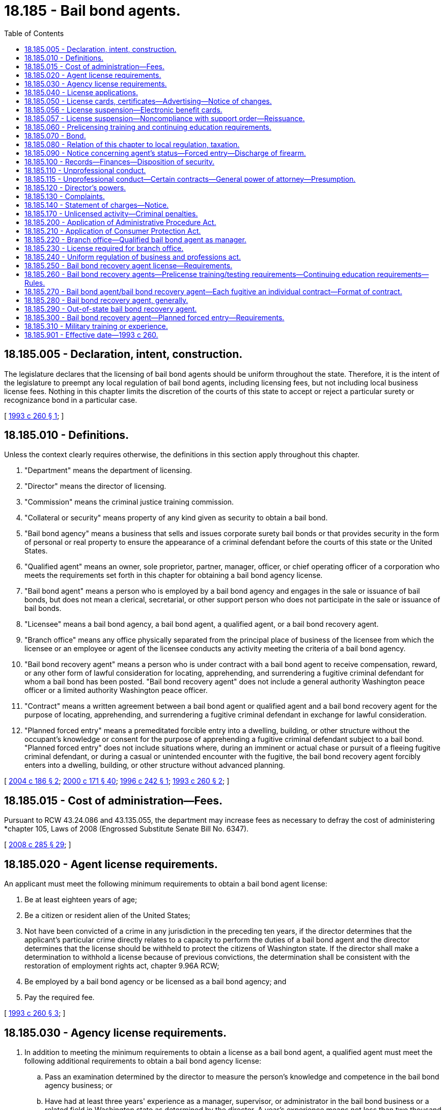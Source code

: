 = 18.185 - Bail bond agents.
:toc:

== 18.185.005 - Declaration, intent, construction.
The legislature declares that the licensing of bail bond agents should be uniform throughout the state. Therefore, it is the intent of the legislature to preempt any local regulation of bail bond agents, including licensing fees, but not including local business license fees. Nothing in this chapter limits the discretion of the courts of this state to accept or reject a particular surety or recognizance bond in a particular case.

[ http://lawfilesext.leg.wa.gov/biennium/1993-94/Pdf/Bills/Session%20Laws/House/1870-S.SL.pdf?cite=1993%20c%20260%20§%201[1993 c 260 § 1]; ]

== 18.185.010 - Definitions.
Unless the context clearly requires otherwise, the definitions in this section apply throughout this chapter.

. "Department" means the department of licensing.

. "Director" means the director of licensing.

. "Commission" means the criminal justice training commission.

. "Collateral or security" means property of any kind given as security to obtain a bail bond.

. "Bail bond agency" means a business that sells and issues corporate surety bail bonds or that provides security in the form of personal or real property to ensure the appearance of a criminal defendant before the courts of this state or the United States.

. "Qualified agent" means an owner, sole proprietor, partner, manager, officer, or chief operating officer of a corporation who meets the requirements set forth in this chapter for obtaining a bail bond agency license.

. "Bail bond agent" means a person who is employed by a bail bond agency and engages in the sale or issuance of bail bonds, but does not mean a clerical, secretarial, or other support person who does not participate in the sale or issuance of bail bonds.

. "Licensee" means a bail bond agency, a bail bond agent, a qualified agent, or a bail bond recovery agent.

. "Branch office" means any office physically separated from the principal place of business of the licensee from which the licensee or an employee or agent of the licensee conducts any activity meeting the criteria of a bail bond agency.

. "Bail bond recovery agent" means a person who is under contract with a bail bond agent to receive compensation, reward, or any other form of lawful consideration for locating, apprehending, and surrendering a fugitive criminal defendant for whom a bail bond has been posted. "Bail bond recovery agent" does not include a general authority Washington peace officer or a limited authority Washington peace officer.

. "Contract" means a written agreement between a bail bond agent or qualified agent and a bail bond recovery agent for the purpose of locating, apprehending, and surrendering a fugitive criminal defendant in exchange for lawful consideration.

. "Planned forced entry" means a premeditated forcible entry into a dwelling, building, or other structure without the occupant's knowledge or consent for the purpose of apprehending a fugitive criminal defendant subject to a bail bond. "Planned forced entry" does not include situations where, during an imminent or actual chase or pursuit of a fleeing fugitive criminal defendant, or during a casual or unintended encounter with the fugitive, the bail bond recovery agent forcibly enters into a dwelling, building, or other structure without advanced planning.

[ http://lawfilesext.leg.wa.gov/biennium/2003-04/Pdf/Bills/Session%20Laws/House/2313-S.SL.pdf?cite=2004%20c%20186%20§%202[2004 c 186 § 2]; http://lawfilesext.leg.wa.gov/biennium/1999-00/Pdf/Bills/Session%20Laws/House/2400.SL.pdf?cite=2000%20c%20171%20§%2040[2000 c 171 § 40]; http://lawfilesext.leg.wa.gov/biennium/1995-96/Pdf/Bills/Session%20Laws/Senate/6544.SL.pdf?cite=1996%20c%20242%20§%201[1996 c 242 § 1]; http://lawfilesext.leg.wa.gov/biennium/1993-94/Pdf/Bills/Session%20Laws/House/1870-S.SL.pdf?cite=1993%20c%20260%20§%202[1993 c 260 § 2]; ]

== 18.185.015 - Cost of administration—Fees.
Pursuant to RCW 43.24.086 and 43.135.055, the department may increase fees as necessary to defray the cost of administering *chapter 105, Laws of 2008 (Engrossed Substitute Senate Bill No. 6347).

[ http://lawfilesext.leg.wa.gov/biennium/2007-08/Pdf/Bills/Session%20Laws/House/3381.SL.pdf?cite=2008%20c%20285%20§%2029[2008 c 285 § 29]; ]

== 18.185.020 - Agent license requirements.
An applicant must meet the following minimum requirements to obtain a bail bond agent license:

. Be at least eighteen years of age;

. Be a citizen or resident alien of the United States;

. Not have been convicted of a crime in any jurisdiction in the preceding ten years, if the director determines that the applicant's particular crime directly relates to a capacity to perform the duties of a bail bond agent and the director determines that the license should be withheld to protect the citizens of Washington state. If the director shall make a determination to withhold a license because of previous convictions, the determination shall be consistent with the restoration of employment rights act, chapter 9.96A RCW;

. Be employed by a bail bond agency or be licensed as a bail bond agency; and

. Pay the required fee.

[ http://lawfilesext.leg.wa.gov/biennium/1993-94/Pdf/Bills/Session%20Laws/House/1870-S.SL.pdf?cite=1993%20c%20260%20§%203[1993 c 260 § 3]; ]

== 18.185.030 - Agency license requirements.
. In addition to meeting the minimum requirements to obtain a license as a bail bond agent, a qualified agent must meet the following additional requirements to obtain a bail bond agency license:

.. Pass an examination determined by the director to measure the person's knowledge and competence in the bail bond agency business; or

.. Have had at least three years' experience as a manager, supervisor, or administrator in the bail bond business or a related field in Washington state as determined by the director. A year's experience means not less than two thousand hours of actual compensated work performed before the filing of an application. An applicant shall substantiate the experience by written certifications from previous employers. If the applicant is unable to supply written certifications from previous employers, applicants may offer written certifications from persons other than employers who, based on personal knowledge, can substantiate the employment; and

.. Pay any additional fees as established by the director.

. An agency license issued under this section may not be assigned or transferred without prior written approval of the director.

[ http://lawfilesext.leg.wa.gov/biennium/2007-08/Pdf/Bills/Session%20Laws/Senate/6437-S.SL.pdf?cite=2008%20c%20105%20§%201[2008 c 105 § 1]; http://lawfilesext.leg.wa.gov/biennium/1993-94/Pdf/Bills/Session%20Laws/House/1870-S.SL.pdf?cite=1993%20c%20260%20§%204[1993 c 260 § 4]; ]

== 18.185.040 - License applications.
. Applications for licenses required under this chapter shall be filed with the director on a form provided by the director. The director may require any information and documentation that reasonably relates to the need to determine whether the applicant meets the criteria, including fingerprints.

. Applicants for licensure or endorsement as a bail bond recovery agent must complete a records check through the Washington state patrol criminal identification system and through the federal bureau of investigation at the applicant's expense. Such record check shall include a fingerprint check using a Washington state patrol approved fingerprint card. The Washington state patrol shall forward the fingerprints of applicants to the federal bureau of investigation for a national criminal history records check. The director may accept proof of a recent national crime information center/III criminal background report or any national or interstate criminal background report in addition to fingerprints to accelerate the licensing and endorsement process. The director is authorized to periodically perform a background investigation of licensees to identify criminal convictions subsequent to the renewal of a license or endorsement.

[ http://lawfilesext.leg.wa.gov/biennium/2003-04/Pdf/Bills/Session%20Laws/House/2313-S.SL.pdf?cite=2004%20c%20186%20§%204[2004 c 186 § 4]; http://lawfilesext.leg.wa.gov/biennium/1993-94/Pdf/Bills/Session%20Laws/House/1870-S.SL.pdf?cite=1993%20c%20260%20§%205[1993 c 260 § 5]; ]

== 18.185.050 - License cards, certificates—Advertising—Notice of changes.
. The director shall issue a bail bond agent license card to each licensed bail bond agent. A bail bond agent shall carry the license card whenever he or she is performing the duties of a bail bond agent and shall exhibit the card upon request.

. The director shall issue a license certificate to each licensed bail bond agency.

.. Within seventy-two hours after receipt of the license certificate, the licensee shall post and display the certificate in a conspicuous place in the principal office of the licensee within the state.

.. It is unlawful for any person holding a license certificate to knowingly and willfully post the license certificate upon premises other than those described in the license certificate or to materially alter a license certificate.

.. Every advertisement by a licensee that solicits or advertises business shall contain the name of the licensee, the address of record, and the license number as they appear in the records of the director.

.. The licensee shall notify the director within thirty days of any change in the licensee's officers or directors or any material change in the information furnished or required to be furnished to the director.

[ http://lawfilesext.leg.wa.gov/biennium/1993-94/Pdf/Bills/Session%20Laws/House/1870-S.SL.pdf?cite=1993%20c%20260%20§%206[1993 c 260 § 6]; ]

== 18.185.056 - License suspension—Electronic benefit cards.
The director shall immediately suspend any license issued under this chapter if the director receives information that the license holder has not complied with RCW 74.08.580(2). If the license holder has otherwise remained eligible to be licensed, the director may reinstate the suspended license when the holder has complied with RCW 74.08.580(2).

[ http://lawfilesext.leg.wa.gov/biennium/2011-12/Pdf/Bills/Session%20Laws/Senate/5921-S.SL.pdf?cite=2011%201st%20sp.s.%20c%2042%20§%2018[2011 1st sp.s. c 42 § 18]; ]

== 18.185.057 - License suspension—Noncompliance with support order—Reissuance.
The director shall immediately suspend any license issued under this chapter if the holder has been certified pursuant to RCW 74.20A.320 by the department of social and health services as a person who is not in compliance with a support order or a *residential or visitation order. If the person has continued to meet all other requirements for reinstatement during the suspension, reissuance of the license shall be automatic upon the director's receipt of a release issued by the department of social and health services stating that the person is in compliance with the order.

[ http://lawfilesext.leg.wa.gov/biennium/1997-98/Pdf/Bills/Session%20Laws/House/3901.SL.pdf?cite=1997%20c%2058%20§%20840[1997 c 58 § 840]; ]

== 18.185.060 - Prelicensing training and continuing education requirements.
. The director shall adopt rules establishing prelicense training and testing requirements for bail bond agents, which shall include no less than four hours of classes. The director may establish, by rule, continuing education requirements for bail bond agents.

. The director or the director's designee, with the advice of law enforcement agencies and associations, the criminal justice training commission, prosecutors' associations, or such other entities as may be appropriate, shall consult with representatives of the bail bond industry and associations before adopting or amending the prelicensing training or continuing education requirements of this section.

. The director may appoint an advisory committee consisting of representatives from the bail bond industry and a consumer to assist in the development of rules to implement and administer this chapter.

[ http://lawfilesext.leg.wa.gov/biennium/2007-08/Pdf/Bills/Session%20Laws/Senate/6437-S.SL.pdf?cite=2008%20c%20105%20§%202[2008 c 105 § 2]; http://lawfilesext.leg.wa.gov/biennium/1993-94/Pdf/Bills/Session%20Laws/House/1870-S.SL.pdf?cite=1993%20c%20260%20§%207[1993 c 260 § 7]; ]

== 18.185.070 - Bond.
. No bail bond agency license may be issued under the provisions of this chapter unless the qualified agent files with the director a bond, executed by a surety company authorized to do business in this state, in the sum of ten thousand dollars conditioned to recover against the agency and its servants, officers, agents, and employees by reason of its violation of the provisions of RCW 18.185.100. The bond shall be made payable to the state of Washington, and anyone so injured by the agency or its servants, officers, agents, or employees may bring suit upon the bond in any county in which jurisdiction over the licensee may be obtained. The suit must be brought not later than two years after the failure to return property in accordance with RCW 18.185.100. If valid claims against the bond exceed the amount of the bond or deposit, each claimant shall be entitled only to a pro rata amount, based on the amount of the claim as it is valid against the bond, without regard to the date of filing of any claim or action.

. Every licensed bail bond agency must at all times maintain on file with the director the bond required by this section in full force and effect. Upon failure by a licensee to do so, the director shall suspend the licensee's license and shall not reinstate the license until this requirement is met.

. In lieu of posting a bond, a qualified agent may deposit in an interest-bearing account, ten thousand dollars.

. The director may waive the bond requirements of this section, in his or her discretion, pursuant to adopted rules.

[ http://lawfilesext.leg.wa.gov/biennium/1993-94/Pdf/Bills/Session%20Laws/House/1870-S.SL.pdf?cite=1993%20c%20260%20§%208[1993 c 260 § 8]; ]

== 18.185.080 - Relation of this chapter to local regulation, taxation.
. The provisions of this chapter relating to the licensing for regulatory purposes of bail bond agents and bail bond agencies are exclusive. No governmental subdivision of this state may enact any laws or rules licensing for regulatory purposes such persons, except as provided in subsections (2) and (3) of this section.

. This section shall not be construed to prevent a political subdivision of this state from levying a business fee, business and occupation tax, or other tax upon bail bond agencies if such fees or taxes are levied by the political subdivision on other types of businesses within its boundaries.

. This section shall not be construed to prevent this state or a political subdivision of this state from licensing for regulatory purposes bail bond agencies with respect to activities that are not regulated under this chapter.

[ http://lawfilesext.leg.wa.gov/biennium/1993-94/Pdf/Bills/Session%20Laws/House/1870-S.SL.pdf?cite=1993%20c%20260%20§%209[1993 c 260 § 9]; ]

== 18.185.090 - Notice concerning agent's status—Forced entry—Discharge of firearm.
. A bail bond agency shall notify the director within thirty days after the death or termination of employment of any employee who is a licensed bail bond agent.

. A bail bond agency shall notify the director within seventy-two hours upon receipt of information affecting a licensed bail bond agent's continuing eligibility to hold a license under the provisions of this chapter.

. A bail bond agent or bail bond recovery agent shall notify the director within seventy-two hours upon receipt of information affecting the bail bond recovery agent's continuing eligibility to hold a bail bond recovery agent's license under the provisions of this chapter.

. A bail bond recovery agent shall notify the director within ten business days following a forced entry for the purpose of apprehending a fugitive criminal defendant, whether planned or unplanned. The notification under this subsection must include information required by rule of the director.

. A bail bond recovery agent shall notify the local law enforcement agency whenever the bail bond recovery agent discharges his or her firearm while on duty, other than on a supervised firearms range. The notification must be made within ten business days of the date the firearm is discharged.

[ http://lawfilesext.leg.wa.gov/biennium/2007-08/Pdf/Bills/Session%20Laws/Senate/6437-S.SL.pdf?cite=2008%20c%20105%20§%203[2008 c 105 § 3]; http://lawfilesext.leg.wa.gov/biennium/2003-04/Pdf/Bills/Session%20Laws/House/2313-S.SL.pdf?cite=2004%20c%20186%20§%207[2004 c 186 § 7]; http://lawfilesext.leg.wa.gov/biennium/1993-94/Pdf/Bills/Session%20Laws/House/1870-S.SL.pdf?cite=1993%20c%20260%20§%2010[1993 c 260 § 10]; ]

== 18.185.100 - Records—Finances—Disposition of security.
. Every qualified agent shall keep adequate records for three years of all collateral and security received, all trust accounts required by this section, and all bail bond transactions handled by the bail bond agency, as specified by rule. The records shall be open to inspection without notice by the director or authorized representatives of the director.

. Every qualified agent who receives collateral or security is a fiduciary of the property and shall keep adequate records for three years of the receipt, safekeeping, and disposition of the collateral or security. Every qualified agent shall maintain a trust account in a federally insured financial institution located in this state. All moneys, including cash, checks, money orders, wire transfers, and credit card sales drafts, received as collateral or security or otherwise held for a bail bond agency's client shall be deposited in the trust account not later than the third banking day following receipt of the funds or money. A qualified agent shall not in any way encumber the corpus of the trust account or commingle any other moneys with moneys properly maintained in the trust account. Each qualified agent required to maintain a trust account shall report annually under oath to the director the account number and balance of the trust account, and the name and address of the institution that holds the trust account, and shall report to the director within ten business days whenever the trust account is changed or relocated or a new trust account is opened.

. Whenever a bail bond is exonerated by the court, the qualified agent shall, within five business days after written notification of exoneration, return all collateral or security to the person entitled thereto.

. Records of contracts for fugitive apprehension must be retained by the bail bond agent and by the bail bond recovery agent for a period of three years.

[ http://lawfilesext.leg.wa.gov/biennium/2003-04/Pdf/Bills/Session%20Laws/House/2313-S.SL.pdf?cite=2004%20c%20186%20§%208[2004 c 186 § 8]; http://lawfilesext.leg.wa.gov/biennium/1995-96/Pdf/Bills/Session%20Laws/Senate/6544.SL.pdf?cite=1996%20c%20242%20§%203[1996 c 242 § 3]; http://lawfilesext.leg.wa.gov/biennium/1993-94/Pdf/Bills/Session%20Laws/House/1870-S.SL.pdf?cite=1993%20c%20260%20§%2011[1993 c 260 § 11]; ]

== 18.185.110 - Unprofessional conduct.
In addition to the unprofessional conduct described in RCW 18.235.130, the following conduct, acts, or conditions constitute unprofessional conduct:

. Violating any of the provisions of this chapter or the rules adopted under this chapter;

. Failing to meet the qualifications set forth in RCW 18.185.020, 18.185.030, and 18.185.250;

. Knowingly committing, or being a party to, any material fraud, misrepresentation, concealment, conspiracy, collusion, trick, scheme, or device whereby any other person lawfully relies upon the word, representation, or conduct of the licensee. However, this subsection (3) does not prevent a bail bond recovery agent from using any pretext to locate or apprehend a fugitive criminal defendant or gain any information regarding the fugitive;

. Assigning or transferring any license issued pursuant to the provisions of this chapter, except as provided in RCW 18.185.030 or 18.185.250;

. Conversion of any money or contract, deed, note, mortgage, or other evidence of title, to his or her own use or to the use of his or her principal or of any other person, when delivered to him or her in trust or on condition, in violation of the trust or before the happening of the condition; and failure to return any money or contract, deed, note, mortgage, or other evidence of title within thirty days after the owner is entitled to possession, and makes demand for possession, shall be prima facie evidence of conversion;

. Failing to keep records, maintain a trust account, or return collateral or security, as required by RCW 18.185.100;

. Any conduct in a bail bond transaction which demonstrates bad faith, dishonesty, or untrustworthiness; 

. Violation of an order to cease and desist that is issued by the director under chapter 18.235 RCW;

. Wearing, displaying, holding, or using badges not approved by the department;

. Making any statement that would reasonably cause another person to believe that the bail bond recovery agent is a sworn peace officer;

. Failing to carry a copy of the contract or to present a copy of the contract as required under RCW 18.185.270(1);

. Using the services of an unlicensed bail bond recovery agent or using the services of a bail bond recovery agent without issuing the proper contract;

. Misrepresenting or knowingly making a material misstatement or omission in the application for a license;

. Using the services of a person performing the functions of a bail bond recovery agent who has not been licensed by the department as required by this chapter; 

. Performing the functions of a bail bond recovery agent without being both (a) licensed under this chapter or supervised by a licensed bail bond recovery agent under RCW 18.185.290; and (b) under contract with a bail bond agent;

. Performing the functions of a bail bond recovery agent without exercising due care to protect the safety of persons other than the defendant and the property of persons other than the defendant; or

. Using a dog in the apprehension of a fugitive criminal defendant.

[ http://lawfilesext.leg.wa.gov/biennium/2007-08/Pdf/Bills/Session%20Laws/Senate/6437-S.SL.pdf?cite=2008%20c%20105%20§%204[2008 c 105 § 4]; http://lawfilesext.leg.wa.gov/biennium/2007-08/Pdf/Bills/Session%20Laws/House/1574-S.SL.pdf?cite=2007%20c%20256%20§%202[2007 c 256 § 2]; http://lawfilesext.leg.wa.gov/biennium/2003-04/Pdf/Bills/Session%20Laws/House/2313-S.SL.pdf?cite=2004%20c%20186%20§%209[2004 c 186 § 9]; http://lawfilesext.leg.wa.gov/biennium/2001-02/Pdf/Bills/Session%20Laws/House/2512-S.SL.pdf?cite=2002%20c%2086%20§%20251[2002 c 86 § 251]; http://lawfilesext.leg.wa.gov/biennium/1993-94/Pdf/Bills/Session%20Laws/House/1870-S.SL.pdf?cite=1993%20c%20260%20§%2012[1993 c 260 § 12]; ]

== 18.185.115 - Unprofessional conduct—Certain contracts—General power of attorney—Presumption.
Entering into a contract, including a general power of attorney, that gives a bail bond agent full authority over a person's finances, assets, real property, or personal property creates a presumption of unprofessional conduct that may be overcome by a preponderance of the evidence presented to the department to the contrary. The department has the discretion to determine whether or not the bail bond agency or agent has overcome the presumption and if unprofessional conduct was committed.

[ http://lawfilesext.leg.wa.gov/biennium/2015-16/Pdf/Bills/Session%20Laws/House/1022.SL.pdf?cite=2016%20c%2073%20§%201[2016 c 73 § 1]; ]

== 18.185.120 - Director's powers.
In addition to those powers set forth in RCW 18.235.030, the director or the director's designee has the authority to order restitution to the person harmed by the licensee.

[ http://lawfilesext.leg.wa.gov/biennium/2007-08/Pdf/Bills/Session%20Laws/House/1574-S.SL.pdf?cite=2007%20c%20256%20§%203[2007 c 256 § 3]; http://lawfilesext.leg.wa.gov/biennium/2001-02/Pdf/Bills/Session%20Laws/House/2512-S.SL.pdf?cite=2002%20c%2086%20§%20252[2002 c 86 § 252]; http://lawfilesext.leg.wa.gov/biennium/1993-94/Pdf/Bills/Session%20Laws/House/1870-S.SL.pdf?cite=1993%20c%20260%20§%2013[1993 c 260 § 13]; ]

== 18.185.130 - Complaints.
Any person may submit a written complaint to the department charging a license holder or applicant with unprofessional conduct and specifying the grounds for the charge. If the director determines that the complaint merits investigation, or if the director has reason to believe, without a formal complaint, that a license holder or applicant may have engaged in unprofessional conduct, the director shall investigate to determine if there has been unprofessional conduct. A person who files a complaint under this section in good faith is immune from suit in any civil action related to the filing or contents of the complaint.

[ http://lawfilesext.leg.wa.gov/biennium/1993-94/Pdf/Bills/Session%20Laws/House/1870-S.SL.pdf?cite=1993%20c%20260%20§%2014[1993 c 260 § 14]; ]

== 18.185.140 - Statement of charges—Notice.
When a statement of charges is issued against a license holder or applicant under RCW 18.235.050, notice of this action must be given to the owner or qualified agent of the employing bail bond agency.

[ http://lawfilesext.leg.wa.gov/biennium/2001-02/Pdf/Bills/Session%20Laws/House/2512-S.SL.pdf?cite=2002%20c%2086%20§%20253[2002 c 86 § 253]; http://lawfilesext.leg.wa.gov/biennium/1993-94/Pdf/Bills/Session%20Laws/House/1870-S.SL.pdf?cite=1993%20c%20260%20§%2015[1993 c 260 § 15]; ]

== 18.185.170 - Unlicensed activity—Criminal penalties.
. Any person who performs the functions and duties of a bail bond agent in this state without being licensed in accordance with the provisions of this chapter, or any person presenting or attempting to use as his or her own the license of another, or any person who gives false or forged evidence of any kind to the director in obtaining a license, or any person who falsely impersonates any other licensee, or any person who attempts to use an expired or revoked license, or any person who violates any of the provisions of this chapter is guilty of a gross misdemeanor.

. A person is guilty of a gross misdemeanor if the person owns or operates a bail bond agency in this state without first obtaining a bail bond agency license.

. The owner or qualified agent of a bail bond agency is guilty of a gross misdemeanor if the owner or qualified agent employs any person to perform the duties of a bail bond agent without the employee having in the employee's possession a permanent bail bond agent license issued by the department.

. After December 31, 2005, a person is guilty of a gross misdemeanor if the person:

.. Performs the functions of a bail bond recovery agent without first obtaining a license from the department and entering into a contract with a bail bond agent as required by this chapter; or, in the case of a bail bond recovery agent from another state, the person performs the functions of a bail bond recovery agent without operating under the direct supervision of a licensed bail bond recovery agent as required by this chapter; or

.. Conducts a planned forced entry without first complying with the requirements of this chapter.

[ http://lawfilesext.leg.wa.gov/biennium/2003-04/Pdf/Bills/Session%20Laws/House/2313-S.SL.pdf?cite=2004%20c%20186%20§%2013[2004 c 186 § 13]; http://lawfilesext.leg.wa.gov/biennium/2001-02/Pdf/Bills/Session%20Laws/House/2512-S.SL.pdf?cite=2002%20c%2086%20§%20254[2002 c 86 § 254]; http://lawfilesext.leg.wa.gov/biennium/1993-94/Pdf/Bills/Session%20Laws/House/1870-S.SL.pdf?cite=1993%20c%20260%20§%2018[1993 c 260 § 18]; ]

== 18.185.200 - Application of Administrative Procedure Act.
The director, in implementing and administering the provisions of this chapter, shall act in accordance with the Administrative Procedure Act, chapter 34.05 RCW.

[ http://lawfilesext.leg.wa.gov/biennium/1993-94/Pdf/Bills/Session%20Laws/House/1870-S.SL.pdf?cite=1993%20c%20260%20§%2021[1993 c 260 § 21]; ]

== 18.185.210 - Application of Consumer Protection Act.
Failure to fulfill the fiduciary duties and other duties as prescribed in RCW 18.185.100 is not reasonable in relation to the development and preservation of business. A violation of RCW 18.185.100 is an unfair or deceptive act in trade or commerce for the purpose of applying the Consumer Protection Act, chapter 19.86 RCW.

[ http://lawfilesext.leg.wa.gov/biennium/1993-94/Pdf/Bills/Session%20Laws/House/1870-S.SL.pdf?cite=1993%20c%20260%20§%2022[1993 c 260 § 22]; ]

== 18.185.220 - Branch office—Qualified bail bond agent as manager.
A branch office may not operate under a business name other than the name of the principal bail bond agency and must have a qualified bail bond agent as manager of the office. The qualified agent shall comply with the provisions of RCW 18.185.100.

[ http://lawfilesext.leg.wa.gov/biennium/1995-96/Pdf/Bills/Session%20Laws/Senate/6544.SL.pdf?cite=1996%20c%20242%20§%202[1996 c 242 § 2]; ]

== 18.185.230 - License required for branch office.
If a licensee maintains a branch office, the licensee shall not operate that branch office until a branch office license has been received from the director. A bail bond agency may apply to the director for authority to establish one or more branch offices under the same name as the main office upon the payment of a fee as prescribed by the director by rule. The director shall issue a separate license for each branch office showing the location of each branch which shall be prominently displayed in the office for which it is issued. A corporation, partnership, or sole proprietorship shall not establish more than one principal office within this state.

[ http://lawfilesext.leg.wa.gov/biennium/1995-96/Pdf/Bills/Session%20Laws/Senate/6544.SL.pdf?cite=1996%20c%20242%20§%204[1996 c 242 § 4]; ]

== 18.185.240 - Uniform regulation of business and professions act.
The uniform regulation of business and professions act, chapter 18.235 RCW, governs unlicensed practice, the issuance and denial of licenses, and the discipline of licensees under this chapter.

[ http://lawfilesext.leg.wa.gov/biennium/2001-02/Pdf/Bills/Session%20Laws/House/2512-S.SL.pdf?cite=2002%20c%2086%20§%20255[2002 c 86 § 255]; ]

== 18.185.250 - Bail bond recovery agent license—Requirements.
An applicant must meet the following requirements to obtain a bail bond recovery agent license:

. Submit a fully completed application that includes proper identification on a form prescribed by the director;

. Pass an examination determined by the director to measure his or her knowledge and competence in the bail recovery business;

. Be at least twenty-one years old;

. Be a citizen or legal resident alien of the United States;

. Not have been convicted of a crime in any jurisdiction, if the director determines that the applicant's particular crime directly relates to a capacity to perform the duties of a bail bond recovery agent, and that the license should be withheld to protect the citizens of Washington state. The director shall make the director's determination to withhold a license because of previous convictions notwithstanding the restoration of employment rights act, chapter 9.96A RCW;

. Not have had certification as a peace officer revoked or denied under chapter 43.101 RCW, unless certification has subsequently been reinstated under RCW 43.101.115;

. Submit a receipt showing payment for a background check through the Washington state patrol and the federal bureau of investigation;

. Have a current firearms certificate issued by the commission if carrying a firearm in the performance of his or her duties as a bail bond recovery agent;

. [Empty]
.. Have a current license or equivalent permit to carry a concealed pistol;

.. A resident alien must provide a copy of his or her alien firearm license; and

. [Empty]
.. Pay the required nonrefundable fee for each application for a bail bond recovery agent license;

.. A bail bond agent or qualified agent who wishes to perform the duties of a bail bond recovery agent must first obtain a bail bond recovery agent endorsement to his or her bail bond agent or agency license in order to act as a bail bond recovery agent, and pay the required nonrefundable fee for each application for a bail bond recovery agent endorsement.

[ http://lawfilesext.leg.wa.gov/biennium/2007-08/Pdf/Bills/Session%20Laws/Senate/6437-S.SL.pdf?cite=2008%20c%20105%20§%205[2008 c 105 § 5]; http://lawfilesext.leg.wa.gov/biennium/2003-04/Pdf/Bills/Session%20Laws/House/2313-S.SL.pdf?cite=2004%20c%20186%20§%203[2004 c 186 § 3]; ]

== 18.185.260 - Bail bond recovery agents—Prelicense training/testing requirements—Continuing education requirements—Rules.
. The director shall adopt rules establishing prelicense training and testing requirements for bail bond recovery agents, which shall include no less than thirty-two hours of field operations classes. The director may establish, by rule, continuing education and recertification requirements for bail bond recovery agents.

. The director or the director's designee, with the advice of law enforcement agencies and associations, the criminal justice training commission, prosecutors' associations, or such other entities as may be appropriate, shall consult with representatives of the bail bond industry and associations before adopting or amending the prelicensing training, testing, and continuing education and recertification requirements of this section and shall establish minimum exam standards necessary for a bail bond recovery agent to qualify for licensure or endorsement.

. The standards must include, but are not limited to, the following:

.. A minimum level of education or experience appropriate for performing the duties of a bail bond recovery agent;

.. A minimum level of knowledge in relevant areas of criminal and civil law;

.. A minimum level of knowledge regarding the appropriate use of force and different degrees of the use of force; and

.. Adequate training of the use of firearms from the criminal justice training commission, from an instructor who has been trained or certified by the criminal justice training commission, or from another entity approved by the director.

. The legislature does not intend, and nothing in this chapter shall be construed to restrict or limit in any way the powers of bail bond agents as recognized in and derived from the United States supreme court case of Taylor v. Taintor, 16 Wall. 366 (1872).

[ http://lawfilesext.leg.wa.gov/biennium/2007-08/Pdf/Bills/Session%20Laws/Senate/6437-S.SL.pdf?cite=2008%20c%20105%20§%206[2008 c 105 § 6]; http://lawfilesext.leg.wa.gov/biennium/2003-04/Pdf/Bills/Session%20Laws/House/2313-S.SL.pdf?cite=2004%20c%20186%20§%205[2004 c 186 § 5]; ]

== 18.185.270 - Bail bond agent/bail bond recovery agent—Each fugitive an individual contract—Format of contract.
. Each fugitive criminal defendant to be recovered will be treated as an individual contract between the bail bond agent and the bail bond recovery agent. A bail bond agent shall provide a bail bond recovery agent a copy of each individual contract. A bail bond recovery agent must carry, in addition to the license issued by the department, a copy of the contract and, if requested, must present a copy of the contract and the license to the fugitive criminal defendant, the owner or manager of the property in which the agent entered in order to locate or apprehend the fugitive, other residents, if any, of the residence in which the agent entered in order to locate or apprehend the fugitive, and to the local law enforcement agency or officer. If presenting a copy of the contract or the license at the time of the request would unduly interfere with the location or apprehension of the fugitive, the agent shall present the copy of the contract or the license within a reasonable period of time after the exigent circumstances expire.

. The director, or the director's designee, with the advice of the bail bond industry and associations, law enforcement agencies and associations, and prosecutors' associations shall develop a format for the contract. At a minimum, the contract must include the following:

.. The name, address, phone number, and license number of the bail bond agency or bail bond agent contracting with the bail bond recovery agent;

.. The name and license number of the bail bond recovery agent; and

.. The name, last known address, and phone number of the fugitive.

[ http://lawfilesext.leg.wa.gov/biennium/2003-04/Pdf/Bills/Session%20Laws/House/2313-S.SL.pdf?cite=2004%20c%20186%20§%206[2004 c 186 § 6]; ]

== 18.185.280 - Bail bond recovery agent, generally.
. A person may not perform the functions of a bail bond recovery agent unless the person is licensed by the department under this chapter.

. A bail bond agent may contract with a person to perform the functions of a bail bond recovery agent. Before contracting with the bail bond recovery agent, the bail bond agent must check the license issued by the department under this chapter. The requirements established by the department under this chapter do not prevent the bail bond agent from imposing additional requirements that the bail bond agent considers appropriate.

. A contract entered into under this chapter is authority for the person to perform the functions of a bail bond recovery agent as specifically authorized by the contract and in accordance with applicable law. A contract entered into by a bail bond agent with a bail bond recovery agent is not transferable by the bail bond recovery agent to another bail bond recovery agent.

. Whenever a person licensed by the department as a bail bond recovery agent is engaged in the performance of the person's duties as a bail bond recovery agent, the person must carry a copy of the license.

. A license or endorsement issued by the department under this chapter is valid from the date the license or endorsement is issued until its expiration date unless it is suspended or revoked by the department prior to its expiration date.

. Nothing in this chapter is meant to prevent a bail bond agent from contacting a fugitive criminal defendant for the purpose of requesting the surrender of the fugitive, or from accepting the voluntary surrender of the fugitive.

[ http://lawfilesext.leg.wa.gov/biennium/2007-08/Pdf/Bills/Session%20Laws/Senate/6437-S.SL.pdf?cite=2008%20c%20105%20§%207[2008 c 105 § 7]; http://lawfilesext.leg.wa.gov/biennium/2003-04/Pdf/Bills/Session%20Laws/House/2313-S.SL.pdf?cite=2004%20c%20186%20§%2010[2004 c 186 § 10]; ]

== 18.185.290 - Out-of-state bail bond recovery agent.
A bail bond recovery agent from another state who is not licensed under this chapter may not perform the functions of a bail bond recovery agent in this state unless the agent is working under the direct supervision of a licensed bail bond recovery agent.

[ http://lawfilesext.leg.wa.gov/biennium/2003-04/Pdf/Bills/Session%20Laws/House/2313-S.SL.pdf?cite=2004%20c%20186%20§%2011[2004 c 186 § 11]; ]

== 18.185.300 - Bail bond recovery agent—Planned forced entry—Requirements.
. Before a bail bond recovery agent may apprehend a person subject to a bail bond in a planned forced entry, the bail bond recovery agent must:

.. Have reasonable cause to believe that the defendant is inside the dwelling, building, or other structure where the planned forced entry is expected to occur; and

.. Notify an appropriate law enforcement agency in the local jurisdiction in which the apprehension is expected to occur. Notification must include, at a minimum: The name of the defendant; the address, or the approximate location if the address is undeterminable, of the dwelling, building, or other structure where the planned forced entry is expected to occur; the name of the bail bond recovery agent; the name of the contracting bail bond agent; and the alleged offense or conduct the defendant committed that resulted in the issuance of a bail bond.

. During the actual planned forced entry, a bail bond recovery agent:

.. Shall wear a shirt, vest, or other garment with the words "BAIL BOND RECOVERY AGENT," "BAIL ENFORCEMENT," or "BAIL ENFORCEMENT AGENT" displayed in at least two-inch-high reflective print letters across the front and back of the garment and in a contrasting color to that of the garment; and

.. May display a badge approved by the department with the words "BAIL BOND RECOVERY AGENT," "BAIL ENFORCEMENT," or "BAIL ENFORCEMENT AGENT" prominently displayed.

. Any law enforcement officer who assists in or is in attendance during a planned forced entry is immune from civil action for damages arising out of actions taken by the bail bond recovery agent or agents conducting the forced entry.

[ http://lawfilesext.leg.wa.gov/biennium/2007-08/Pdf/Bills/Session%20Laws/Senate/6437-S.SL.pdf?cite=2008%20c%20105%20§%208[2008 c 105 § 8]; http://lawfilesext.leg.wa.gov/biennium/2003-04/Pdf/Bills/Session%20Laws/House/2313-S.SL.pdf?cite=2004%20c%20186%20§%2012[2004 c 186 § 12]; ]

== 18.185.310 - Military training or experience.
An applicant with military training or experience satisfies the training or experience requirements of this chapter unless the director determines that the military training or experience is not substantially equivalent to the standards of this state.

[ http://lawfilesext.leg.wa.gov/biennium/2011-12/Pdf/Bills/Session%20Laws/House/1418.SL.pdf?cite=2011%20c%20351%20§%2012[2011 c 351 § 12]; ]

== 18.185.901 - Effective date—1993 c 260.
This act is necessary for the immediate preservation of the public peace, health, or safety, or support of the state government and its existing public institutions, and shall take effect July 1, 1993.

[ http://lawfilesext.leg.wa.gov/biennium/1993-94/Pdf/Bills/Session%20Laws/House/1870-S.SL.pdf?cite=1993%20c%20260%20§%2025[1993 c 260 § 25]; ]

